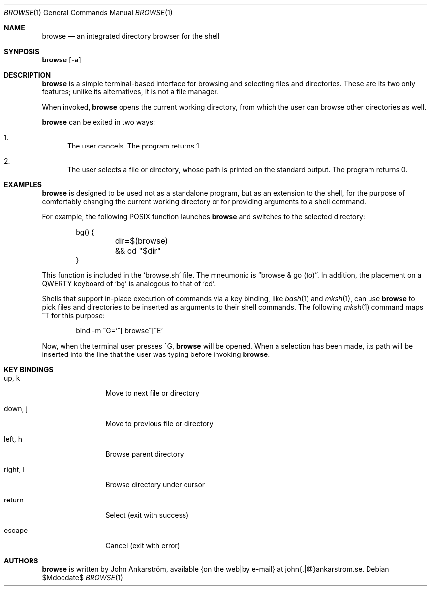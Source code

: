 .Dd $Mdocdate$
.Dt BROWSE 1
.Os
.Sh NAME
.Nm browse
.Nd an integrated directory browser for the shell
.\"
.Sh SYNPOSIS
.Nm browse
.Op Fl a
.\"
.Sh DESCRIPTION
.Nm browse
is a simple terminal-based interface for browsing and selecting
files and directories.
These are its two only features; unlike its alternatives, it is not
a file manager.

When invoked,
.Nm browse
opens the current working directory, from which the user can browse
other directories as well.

.Nm browse
can be exited in two ways:
.Bl -enum
.It
The user cancels.
The program returns 1.
.It
The user selects a file or directory, whose path is printed on the
standard output.  The program returns 0.
.El
.\"
.Sh EXAMPLES
.Nm browse
is designed to be used not as a standalone program, but as an
extension to the shell, for the purpose of comfortably changing the
current working directory or for providing arguments to a shell
command.

For example, the following POSIX function launches
.Nm browse
and switches to the selected directory:
.Bd -literal -offset indent
bg() {
	dir=$(browse) && cd "$dir"
}
.Ed

This function is included in the 
.Ql browse.sh
file.
The mneumonic is
.Dq browse & go (to) .
In addition, the placement on a QWERTY keyboard of
.Ql bg
is analogous to that of
.Ql cd .

Shells that support in-place execution of commands via a key binding, like
.Xr bash 1
and
.Xr mksh 1 ,
can use
.Nm browse
to pick files and directories to be inserted as arguments to their
shell commands.
The following
.Xr mksh 1
command maps ^T for this purpose:
.Bd -literal -offset indent
bind -m ^G='^[ browse^[^E'
.Ed

Now, when the terminal user presses ^G,
.Nm browse
will be opened.
When a selection has been made, its path will be inserted
into the line that the user was typing before invoking
.Nm browse .
.\"
.Sh KEY BINDINGS
.Bl -tag -width 10n
.It up, k
Move to next file or directory
.It down, j
Move to previous file or directory
.It left, h
Browse parent directory
.It right, l
Browse directory under cursor
.It return
Select (exit with success)
.It escape
Cancel (exit with error)
.El
.\"
.Sh AUTHORS
.Nm browse
is written by
.An John Ankarström ,
available {on the web|by e-mail} at john{.|@}ankarstrom.se.
